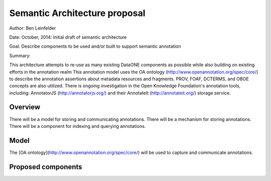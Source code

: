 Semantic Architecture proposal
===================================

Author: Ben Leinfelder

Date: October, 2014: Initial draft of semantic architecture 

Goal: Describe components to be used and/or built to support semantic annotation 

Summary:
  
This architecture attempts to re-use as many existing DataONE components as possible while also building on existing efforts in the 
annotation realm
This annotation model uses the OA ontology (http://www.openannotation.org/spec/core/) to describe
the annotation assertions about metadata resources and fragments. PROV, FOAF, DCTERMS, and OBOE concepts are also utilized.
There is ongoing investigation in the Open Knowledge Foundation's annotation tools, including: 
AnnotatorJS (http://annotatorjs.org/) and their AnnotateIt (http://annotateit.org/) storage service. 
  
  
Overview
---------------------------------------
There will be a model for storing and communicating annotations.
There will be a mechanism for storing annotations.
There will be a component for indexing and querying annotations.

Model
------------------
The [OA ontology](http://www.openannotation.org/spec/core/) will be used to capture and communicate annotations.

Proposed components
--------------------

.. image:: images/semantic_architecture.png

.. 
    @startuml images/semantic_architecture.png  
	  participant "Ontology repository" as ontrepo
	  participant "Annotation generator" as autoann
	  participant "Object Store" as store
	  participant "[Triple Store]" as triplestore
	  participant "Index" as index  
	  participant "Web UI" as webui
	  actor "User" as user
	    
	  note left of ontrepo: e.g., BioPortal
	  note left of autoann: TBD
	  note left of store: e.g., Metacat
	  note left of triplestore: e.g., Jena  
	  note left of index: e.g., SOLR
	  note left of webui: e.g., MetacatUI
	
	  == Auto-generate annotations ==
	  
	  autoann -> store: getMetadata()
	  store -> autoann: metadata
	  note left
	  	retrieve existing
	  	metadata
	  end note
	  autoann -> ontrepo: getConcepts(metadata)e
	  ontrepo -> autoann: concepts
	  note right
	  	Parse existing 
	  	metadata to find
	  	concept matches
	  end note
	  autoann -> autoann: generate annotation  
	  autoann -> store: save(annotation)
	  note left
	  	Generated annotation
	  	as OpeanAnnotation model
	  	instance (likely RDF/XML)
	  end note
	  
	  store --> triplestore
	  note left
	  	load OA model into triplestore
	  end note
	  triplestore --> index: fields
	  note right
	  	query triplestore
	  	to populate index
	  end note
	   
	  == Verify/Edit annotations ==
	  
	  store -> webui: metadata
	  store -> webui: annotations
	  note right
	  	MetacatUI renders metadata;
	  	Annotations displayed with
	  	AnnotatorJS
	  end note
	  webui --> user: rendered metadata
	  
	  webui --> ontrepo: getConcepts()
	  ontrepo --> webui: concepts
	  note right
	  	Concept recommendations
	  	presented to user based 
	  	on metadata content and/or
	  	existing automated annotations
	  end note
	  user -> webui: annotate metadata
	  webui -> store: save(annotation)
	  note right
	  	User confirms and/or edits
	  	automated annotations
	  end note
	  
	  store --> triplestore: annotation
	  triplestore --> index: fields
	  note left
	  	Annotations reindexed 
	  	as before
	  end note
	  
	  == Query annotations ==
	  
	  webui -> index: query()
	  index -> webui: search results
	  note right
	  	query against
	  	semantic fields 
	  	in index return 
	  	metadata document
	  	matches
	  end note
	  webui --> user: rendered results
	  
	@enduml


